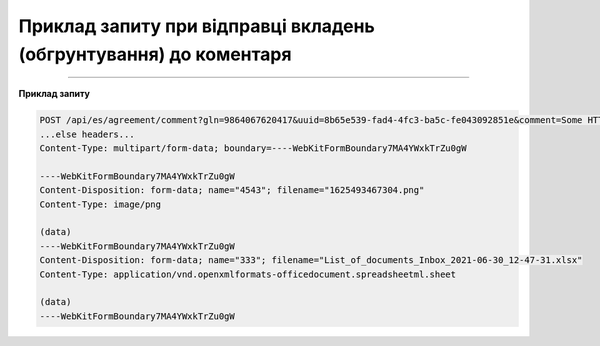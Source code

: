 ########################################################################################################
**Приклад запиту при відправці вкладень (обгрунтування) до коментаря**
########################################################################################################

------------------

**Приклад запиту**

.. code:: json

    POST /api/es/agreement/comment?gln=9864067620417&uuid=8b65e539-fad4-4fc3-ba5c-fe043092851e&comment=Some HTTP/1.1
    ...else headers...
    Content-Type: multipart/form-data; boundary=----WebKitFormBoundary7MA4YWxkTrZu0gW
    
    ----WebKitFormBoundary7MA4YWxkTrZu0gW
    Content-Disposition: form-data; name="4543"; filename="1625493467304.png"
    Content-Type: image/png
    
    (data)
    ----WebKitFormBoundary7MA4YWxkTrZu0gW
    Content-Disposition: form-data; name="333"; filename="List_of_documents_Inbox_2021-06-30_12-47-31.xlsx"
    Content-Type: application/vnd.openxmlformats-officedocument.spreadsheetml.sheet
    
    (data)
    ----WebKitFormBoundary7MA4YWxkTrZu0gW
